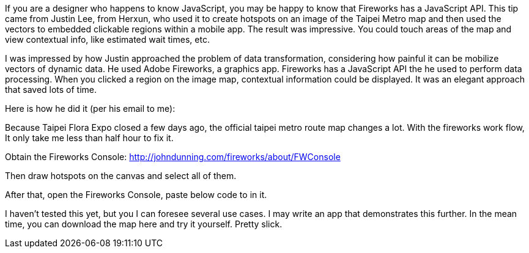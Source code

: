 :title: Create Hotspots using the Fireworks JavaScript API

If you are a designer who happens to know JavaScript, you may be happy to know that Fireworks has a JavaScript API. This tip came from Justin Lee, from Herxun, who used it to create hotspots on an image of the Taipei Metro map and then used the vectors to embedded clickable regions within a mobile app. The result was impressive. You could touch areas of the map and view contextual info, like estimated wait times, etc.

I was impressed by how Justin approached the problem of data transformation, considering how painful it can be mobilize vectors of dynamic data. He used Adobe Fireworks, a graphics app. Fireworks has a JavaScript API the he used to perform data processing. When you clicked a region on the image map, contextual information could be displayed. It was an elegant approach that saved lots of time.

Here is how he did it (per his email to me):

Because Taipei Flora Expo closed a few days ago, the official taipei metro route map changes a lot. With the fireworks work flow, It only take me less than half hour to fix it.

Obtain the Fireworks Console: http://johndunning.com/fireworks/about/FWConsole

Then draw hotspots on the canvas and select all of them.

After that, open the Fireworks Console, paste below code to in it.

I haven’t tested this yet, but you I can foresee several use cases.  I may write an app that demonstrates this further.  In the mean time, you can download the map here and try it yourself. Pretty slick.